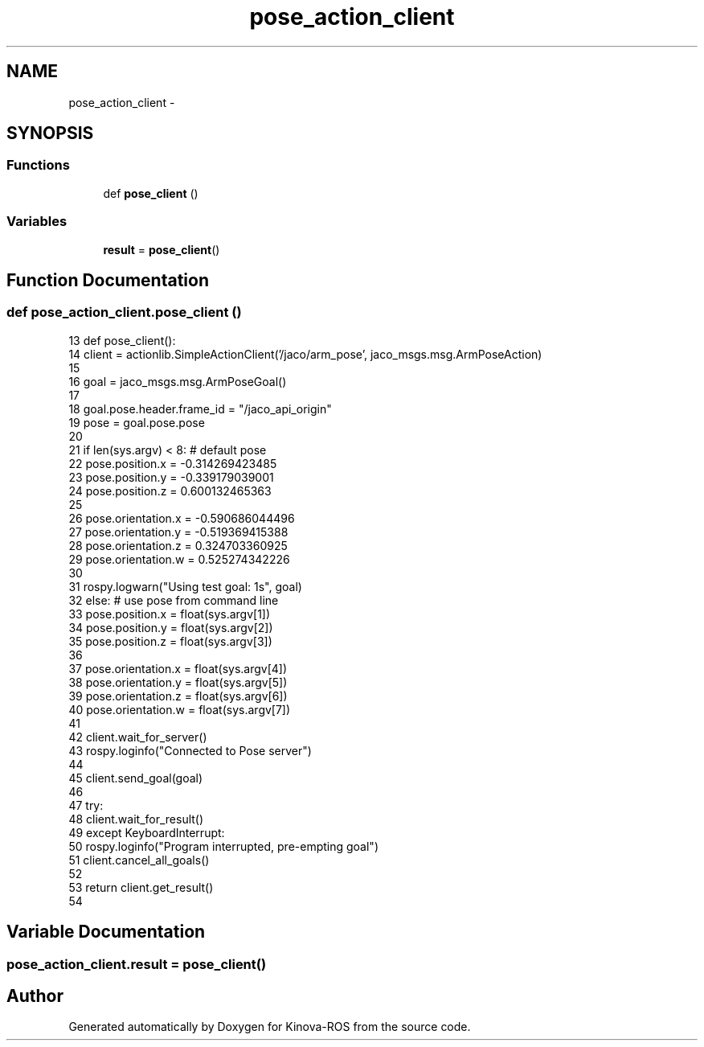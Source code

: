 .TH "pose_action_client" 3 "Thu Mar 3 2016" "Version 1.0.1" "Kinova-ROS" \" -*- nroff -*-
.ad l
.nh
.SH NAME
pose_action_client \- 
.SH SYNOPSIS
.br
.PP
.SS "Functions"

.in +1c
.ti -1c
.RI "def \fBpose_client\fP ()"
.br
.in -1c
.SS "Variables"

.in +1c
.ti -1c
.RI "\fBresult\fP = \fBpose_client\fP()"
.br
.in -1c
.SH "Function Documentation"
.PP 
.SS "def pose_action_client\&.pose_client ()"

.PP
.nf
13 def pose_client():
14     client = actionlib\&.SimpleActionClient('/jaco/arm_pose', jaco_msgs\&.msg\&.ArmPoseAction)
15 
16     goal = jaco_msgs\&.msg\&.ArmPoseGoal()
17 
18     goal\&.pose\&.header\&.frame_id = "/jaco_api_origin"
19     pose = goal\&.pose\&.pose
20 
21     if len(sys\&.argv) < 8: # default pose
22         pose\&.position\&.x = -0\&.314269423485
23         pose\&.position\&.y = -0\&.339179039001
24         pose\&.position\&.z = 0\&.600132465363
25 
26         pose\&.orientation\&.x = -0\&.590686044496
27         pose\&.orientation\&.y = -0\&.519369415388
28         pose\&.orientation\&.z = 0\&.324703360925
29         pose\&.orientation\&.w = 0\&.525274342226
30 
31         rospy\&.logwarn("Using test goal: \n%s", goal)
32     else: # use pose from command line
33         pose\&.position\&.x = float(sys\&.argv[1])
34         pose\&.position\&.y = float(sys\&.argv[2])
35         pose\&.position\&.z = float(sys\&.argv[3])
36 
37         pose\&.orientation\&.x = float(sys\&.argv[4])
38         pose\&.orientation\&.y = float(sys\&.argv[5])
39         pose\&.orientation\&.z = float(sys\&.argv[6])
40         pose\&.orientation\&.w = float(sys\&.argv[7])
41 
42     client\&.wait_for_server()
43     rospy\&.loginfo("Connected to Pose server")
44 
45     client\&.send_goal(goal)
46 
47     try:
48         client\&.wait_for_result()
49     except KeyboardInterrupt:
50         rospy\&.loginfo("Program interrupted, pre-empting goal")
51         client\&.cancel_all_goals()
52 
53     return client\&.get_result()
54 
.fi
.SH "Variable Documentation"
.PP 
.SS "pose_action_client\&.result = \fBpose_client\fP()"

.SH "Author"
.PP 
Generated automatically by Doxygen for Kinova-ROS from the source code\&.
